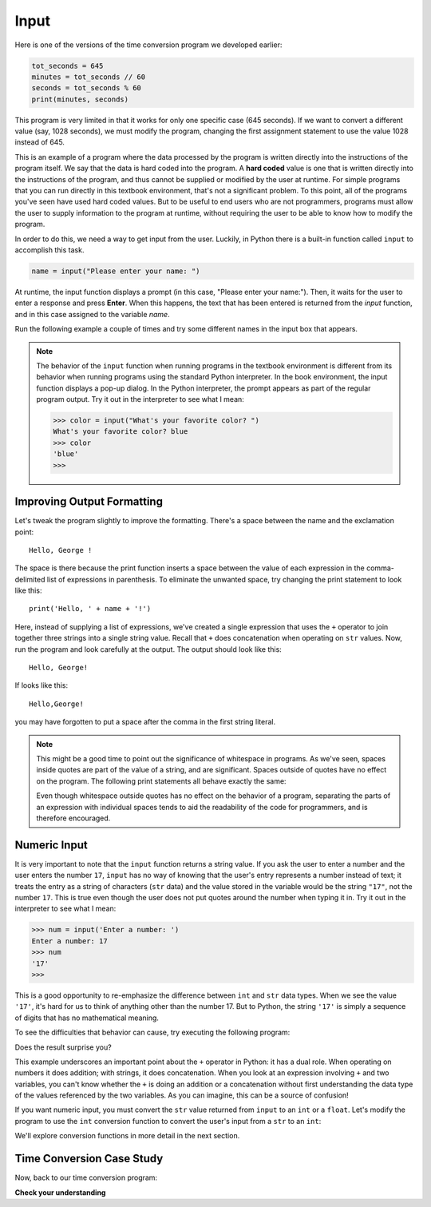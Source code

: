 ..  Copyright (C)  Brad Miller, David Ranum, Jeffrey Elkner, Peter Wentworth, Allen B. Downey, Chris
    Meyers, and Dario Mitchell.  Permission is granted to copy, distribute
    and/or modify this document under the terms of the GNU Free Documentation
    License, Version 1.3 or any later version published by the Free Software
    Foundation; with Invariant Sections being Forward, Prefaces, and
    Contributor List, no Front-Cover Texts, and no Back-Cover Texts.  A copy of
    the license is included in the section entitled "GNU Free Documentation
    License".

.. qnum::
   :prefix: data-8-
   :start: 1

.. _input:

Input
-----

.. youtube:: 3T3BEX0Y1h4
    :divid: video_2_6_getting-input
    :height: 315
    :width: 560
    :align: left

.. Demonstrates using the input() function in three environments: activecode, codelens, and Python shell
.. Demonstrates empty string, and the fact that numeric entries are treated as strings

Here is one of the versions of the time conversion program we developed earlier:

.. sourcecode:: python

    tot_seconds = 645
    minutes = tot_seconds // 60
    seconds = tot_seconds % 60
    print(minutes, seconds)

This program is very limited in that it works for only one specific case (645 seconds). If we want to convert
a different value (say, 1028 seconds), we must modify the program, changing the first assignment statement
to use the value 1028 instead of 645. 

This is an example of a program where the data processed by the program is written directly into the instructions of the
program itself. We say that the data is hard coded into the program. A **hard coded** value is one that is written
directly into the instructions of the program, and thus cannot be supplied or modified by the user at runtime. For
simple programs that you can run directly in this textbook environment, that's not a significant problem. To this point,
all of the programs you've seen have used hard coded values. But to be useful to end users who are not programmers,
programs must allow the user to supply information to the program at runtime, without requiring the user to be able to
know how to modify the program.

In order to do this, we need a way to get input from the user.  Luckily, in Python
there is a built-in function called ``input`` to accomplish this task.  

.. sourcecode:: python

    name = input("Please enter your name: ")

At runtime, the input function displays a prompt (in this case, "Please enter your name:"). Then, it waits for the 
user to enter a response and press **Enter**. When this happens, the text that has been entered is
returned from the `input` function, and in this case assigned to the variable `name`.  

Run the following example a couple of times and try some different names in the input box that appears.

.. activecode:: inputfun

    name = input('Please enter your name: ')
    print('Hello,', name, '!')

.. note::

    The behavior of the ``input`` function when running programs in the textbook environment is different
    from its behavior when running programs using the standard Python interpreter. In the book environment,
    the input function displays a pop-up dialog. In the Python interpreter, the prompt appears as part of
    the regular program output. Try it out in the interpreter to see what I mean:

    .. sourcecode:: python

        >>> color = input("What's your favorite color? ")
        What's your favorite color? blue
        >>> color
        'blue'
        >>>

Improving Output Formatting
^^^^^^^^^^^^^^^^^^^^^^^^^^^

Let's tweak the program slightly to improve the formatting. There's a space between the name and the exclamation
point::

    Hello, George !

The space is there because the print function inserts a space between the value of each expression in the comma-delimited
list of expressions in parenthesis. To eliminate the unwanted space, try changing the print statement to look like this::

    print('Hello, ' + name + '!')

Here, instead of supplying a list of expressions, we've created a single expression that uses the ``+`` operator to join
together three strings into a single string value. Recall that ``+`` does concatenation when operating on ``str``
values. Now, run the program and look carefully at the output. The output should look like this::

    Hello, George!

If looks like this::

    Hello,George!

you may have forgotten to put a space after the comma in the first string literal. 

.. note::

    This might be a good time to point out the significance of whitespace in programs. As we've seen, spaces inside quotes 
    are part of the value of a string, and are significant. Spaces outside of quotes have no effect on the program.
    The following print statements all behave exactly the same:

    .. activecode:: input-whitespace
        :nocodelens:

        # No difference between the following 
        name = 'George'
        name='George'

        # No difference between the following 
        print('Hello, ' + name + '!')
        print( 'Hello, ' + name + '!' )
        print('Hello, '+name+'!')

    Even though whitespace outside quotes has no effect on the behavior of a program, separating the parts of
    an expression with individual spaces tends to aid the readability of the code for programmers, and
    is therefore encouraged.

Numeric Input
^^^^^^^^^^^^^

It is very important to note that the ``input`` function returns a string value. If you ask the user to enter a number
and the user enters the number ``17``, ``input`` has no way of knowing that the user's entry represents a number instead
of text; it treats the entry as a string of characters (``str`` data) and the value stored in the variable would be
the string ``"17"``, not the number ``17``. This is true even though the user does not put quotes around the number when
typing it in. Try it out in the interpreter to see what I mean:

.. sourcecode:: python

    >>> num = input('Enter a number: ')
    Enter a number: 17
    >>> num
    '17'
    >>>

This is a good opportunity to re-emphasize the difference between ``int`` and ``str`` data types. When we see the value
``'17'``, it's hard for us to think of anything other than the number 17. But to Python, the string ``'17'`` is simply
a sequence of digits that has no mathematical meaning. 

To see the difficulties that behavior can cause, try executing the following program:

.. activecode:: input_sum

    num1 = input('Enter a number:')
    num2 = input('Enter another number:')
    sum = num1 + num2

    print(num1, '+', num2, '=', sum)

Does the result surprise you? 

This example underscores an important point about the ``+`` operator in Python: it has a dual role.
When operating on numbers it does addition; with strings, it does concatenation. When you look at
an expression involving ``+`` and two variables, you can't know whether the ``+`` is doing an
addition or a concatenation without first understanding the data type of the values referenced by
the two variables. As you can imagine, this can be a source of confusion!

If you want numeric input, you must convert the ``str`` value returned from ``input`` to an ``int`` or a ``float``.
Let's modify the program to use the ``int`` conversion function to convert the user's input from a ``str`` to 
an ``int``:

.. activecode:: input_sum2

    num1 = int(input('Enter a number'))
    num2 = int(input('Enter another number'))
    sum = num1 + num2

    print(num1, '+', num2, '=', sum)

We'll explore conversion functions in more detail in the next section.

Time Conversion Case Study
^^^^^^^^^^^^^^^^^^^^^^^^^^

Now, back to our time conversion program:

.. tabbed:: input_tc1_tabbed

    .. tab:: Question

        Enhance this program so that is more useful. Change this program so that it prompts the user to enter the number
        of seconds, instead of using the value 645.

        .. activecode:: input_tc1

            tot_seconds = 645
            minutes = tot_seconds // 60
            seconds = tot_seconds % 60
            print(tot_seconds, 'seconds =', minutes, 'minutes', seconds, 'seconds')

    .. tab:: Tip

        Change the first line of this program to use the input function to allow the user to enter the number of seconds. 
        Remember to use the int conversion function, as demonstrated above, to convert the user's input to ``int`` value.

    .. tab:: Solution

        Here's the first line::

            tot_seconds = int(input('Enter total seconds:'))


**Check your understanding**

.. mchoice:: test_question2_7_1
   :practice: T
   :answer_a: &lt;class 'str'&gt;
   :answer_b: &lt;class 'int'&gt;
   :answer_c: &lt;class 18&gt;
   :answer_d: 18
   :correct: a
   :feedback_a: All input from users is read in as a string.
   :feedback_b: Even though the user typed in an integer, it does not come into the program as an integer.
   :feedback_c: 18 is the value of what the user typed, not the type of the data.
   :feedback_d: 18 is the value of what the user typed, not the type of the data.

   What is printed when the following statements execute?

   .. code-block:: python

     n = input("Please enter your age: ")
     # user types in 18
     print ( type(n) )

